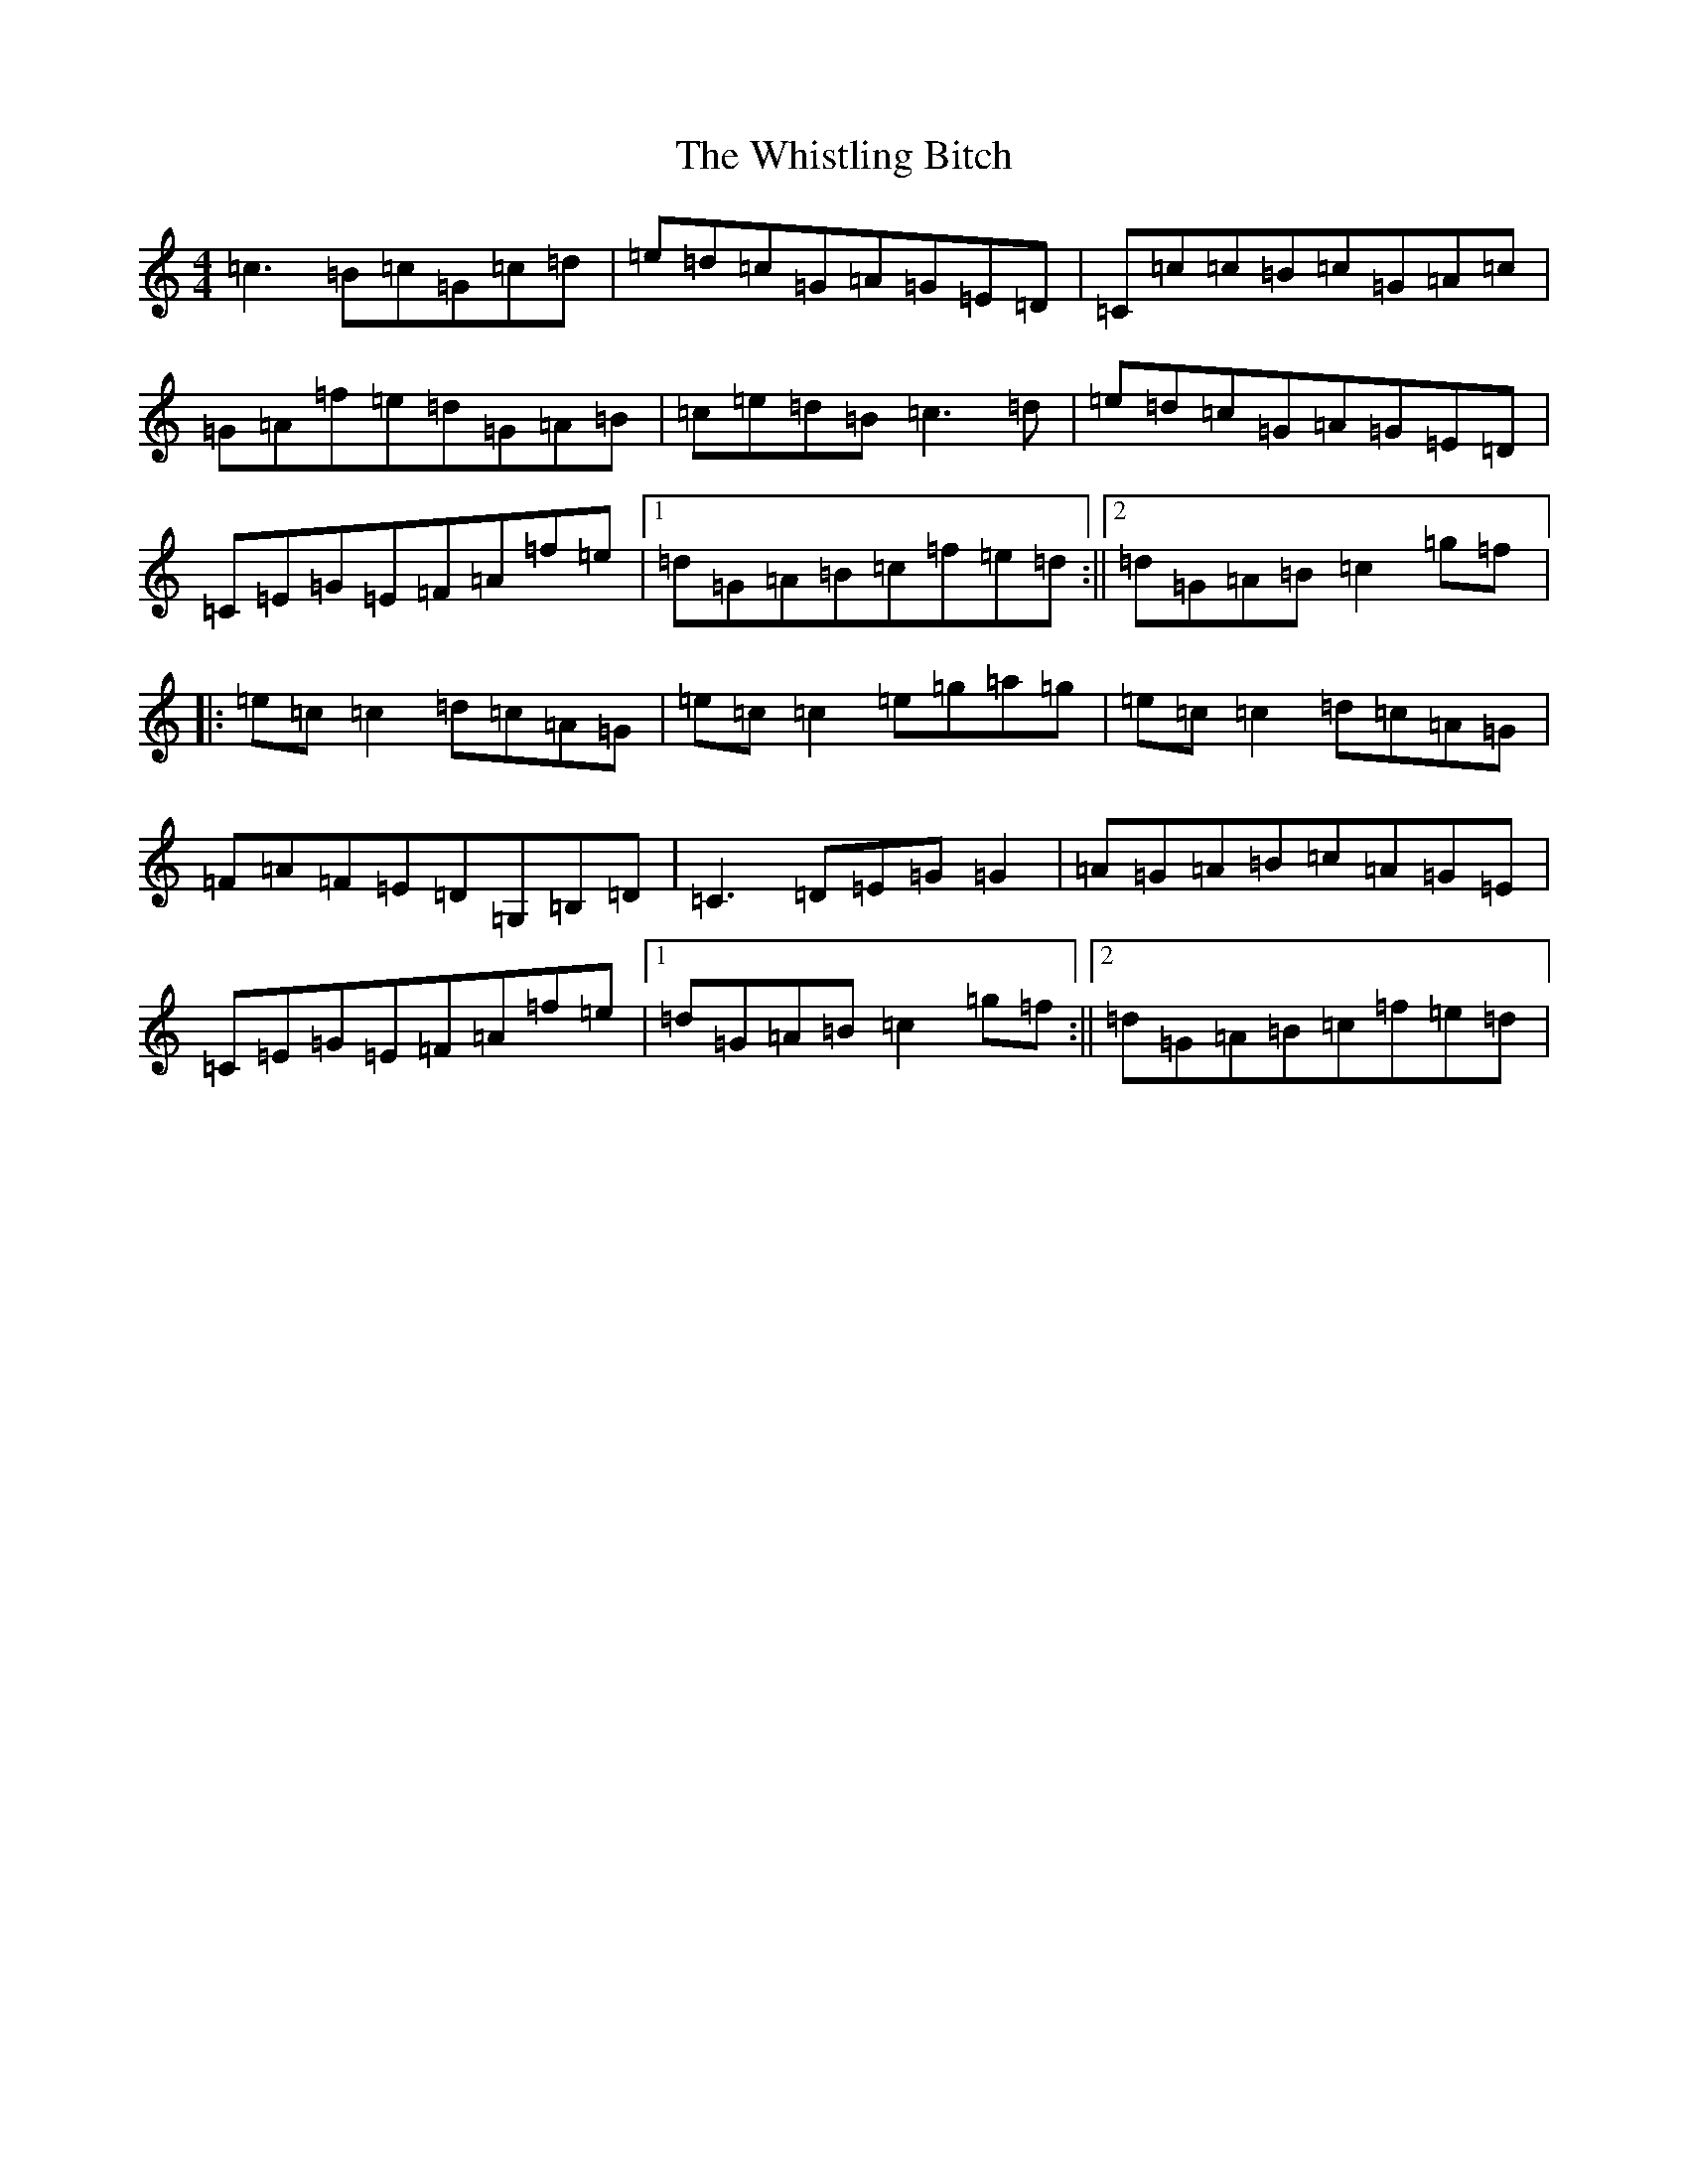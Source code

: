 X: 22429
T: Whistling Bitch, The
S: https://thesession.org/tunes/6480#setting18183
Z: D Major
R: reel
M: 4/4
L: 1/8
K: C Major
=c3=B=c=G=c=d|=e=d=c=G=A=G=E=D|=C=c=c=B=c=G=A=c|=G=A=f=e=d=G=A=B|=c=e=d=B=c3=d|=e=d=c=G=A=G=E=D|=C=E=G=E=F=A=f=e|1=d=G=A=B=c=f=e=d:||2=d=G=A=B=c2=g=f|:=e=c=c2=d=c=A=G|=e=c=c2=e=g=a=g|=e=c=c2=d=c=A=G|=F=A=F=E=D=G,=B,=D|=C3=D=E=G=G2|=A=G=A=B=c=A=G=E|=C=E=G=E=F=A=f=e|1=d=G=A=B=c2=g=f:||2=d=G=A=B=c=f=e=d|